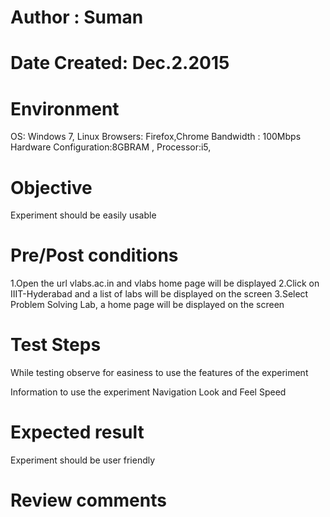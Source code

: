 * Author : Suman
* Date Created: Dec.2.2015
* Environment 
OS: Windows 7, Linux
Browsers: Firefox,Chrome
Bandwidth : 100Mbps
Hardware Configuration:8GBRAM , 
Processor:i5,
* Objective 
Experiment should be easily usable
* Pre/Post conditions 
1.Open the url vlabs.ac.in and vlabs home page will be displayed 
2.Click on IIIT-Hyderabad and a list of labs will be displayed on the screen 
3.Select Problem Solving Lab, a home page will be displayed on the screen
* Test Steps 
While testing observe for easiness to use the features of the experiment

Information to use the experiment
Navigation
Look and Feel
Speed
* Expected result 
Experiment should be user friendly
* Review comments 


